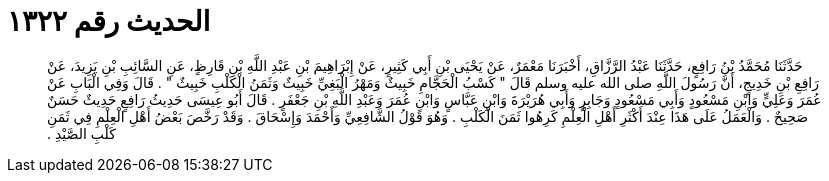 
= الحديث رقم ١٣٢٢

[quote.hadith]
حَدَّثَنَا مُحَمَّدُ بْنُ رَافِعٍ، حَدَّثَنَا عَبْدُ الرَّزَّاقِ، أَخْبَرَنَا مَعْمَرٌ، عَنْ يَحْيَى بْنِ أَبِي كَثِيرٍ، عَنْ إِبْرَاهِيمَ بْنِ عَبْدِ اللَّهِ بْنِ قَارِظٍ، عَنِ السَّائِبِ بْنِ يَزِيدَ، عَنْ رَافِعِ بْنِ خَدِيجٍ، أَنَّ رَسُولَ اللَّهِ صلى الله عليه وسلم قَالَ ‏"‏ كَسْبُ الْحَجَّامِ خَبِيثٌ وَمَهْرُ الْبَغِيِّ خَبِيثٌ وَثَمَنُ الْكَلْبِ خَبِيثٌ ‏"‏ ‏.‏ قَالَ وَفِي الْبَابِ عَنْ عُمَرَ وَعَلِيٍّ وَابْنِ مَسْعُودٍ وَأَبِي مَسْعُودٍ وَجَابِرٍ وَأَبِي هُرَيْرَةَ وَابْنِ عَبَّاسٍ وَابْنِ عُمَرَ وَعَبْدِ اللَّهِ بْنِ جَعْفَرٍ ‏.‏ قَالَ أَبُو عِيسَى حَدِيثُ رَافِعٍ حَدِيثٌ حَسَنٌ صَحِيحٌ ‏.‏ وَالْعَمَلُ عَلَى هَذَا عِنْدَ أَكْثَرِ أَهْلِ الْعِلْمِ كَرِهُوا ثَمَنَ الْكَلْبِ ‏.‏ وَهُوَ قَوْلُ الشَّافِعِيِّ وَأَحْمَدَ وَإِسْحَاقَ ‏.‏ وَقَدْ رَخَّصَ بَعْضُ أَهْلِ الْعِلْمِ فِي ثَمَنِ كَلْبِ الصَّيْدِ ‏.‏